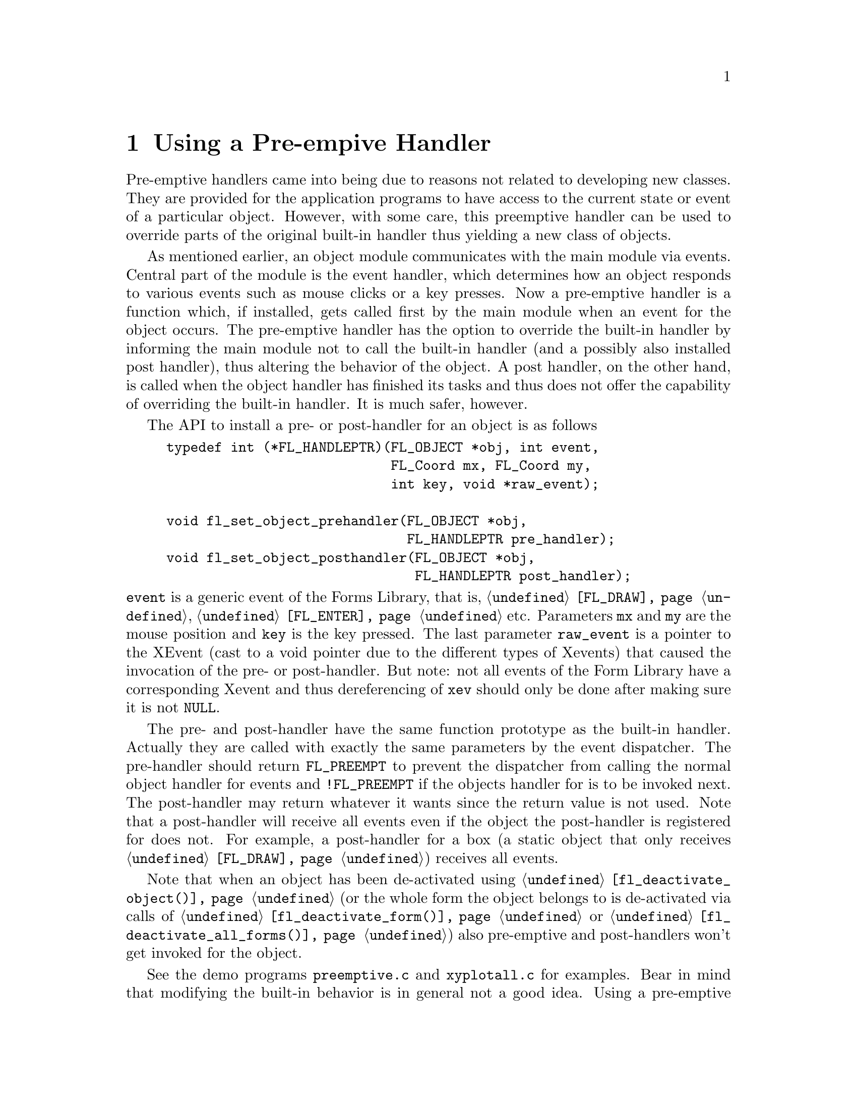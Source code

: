 @node Part IV Using a Pre-empive Handler
@chapter Using a Pre-empive Handler

Pre-emptive handlers came into being due to reasons not related to
developing new classes. They are provided for the application programs
to have access to the current state or event of a particular object.
However, with some care, this preemptive handler can be used to
override parts of the original built-in handler thus yielding a new
class of objects.

As mentioned earlier, an object module communicates with the main
module via events. Central part of the module is the event handler,
which determines how an object responds to various events such as
mouse clicks or a key presses. Now a pre-emptive handler is a function
which, if installed, gets called first by the main module when an
event for the object occurs. The pre-emptive handler has the option to
override the built-in handler by informing the main module not to call
the built-in handler (and a possibly also installed post handler),
thus altering the behavior of the object. A post handler, on the other
hand, is called when the object handler has finished its tasks and
thus does not offer the capability of overriding the built-in handler.
It is much safer, however.

The API to install a pre- or post-handler for an object is as follows
@tindex FL_HANDLEPTR
@findex fl_set_object_prehandler()
@anchor{fl_set_object_prehandler()}
@findex fl_set_object_posthandler()
@anchor{fl_set_object_posthandler()}
@example
typedef int (*FL_HANDLEPTR)(FL_OBJECT *obj, int event,
                            FL_Coord mx, FL_Coord my,
                            int key, void *raw_event);

void fl_set_object_prehandler(FL_OBJECT *obj,
                              FL_HANDLEPTR pre_handler);
void fl_set_object_posthandler(FL_OBJECT *obj,
                               FL_HANDLEPTR post_handler);
@end example
@noindent
@code{event} is a generic event of the Forms Library, that is,
@code{@ref{FL_DRAW}}, @code{@ref{FL_ENTER}} etc. Parameters @code{mx}
and @code{my} are the mouse position and @code{key} is the key
pressed. The last parameter @code{raw_event} is a pointer to the
XEvent (cast to a void pointer due to the different types of Xevents)
that caused the invocation of the pre- or post-handler. But note: not
all events of the Form Library have a corresponding Xevent and thus
dereferencing of @code{xev} should only be done after making sure it
is not @code{NULL}.

The pre- and post-handler have the same function prototype as the
built-in handler. Actually they are called with exactly the same
parameters by the event dispatcher. The pre-handler should return
@tindex FL_PREEMPT
@anchor{FL_PREEMPT} @code{FL_PREEMPT} to prevent the dispatcher from
calling the normal object handler for events and @code{!FL_PREEMPT} if
the objects handler for is to be invoked next. The post-handler may
return whatever it wants since the return value is not used. Note that
a post-handler will receive all events even if the object the
post-handler is registered for does not. For example, a post-handler
for a box (a static object that only receives @code{@ref{FL_DRAW}})
receives all events.

Note that when an object has been de-activated using
@code{@ref{fl_deactivate_object()}} (or the whole form the object
belongs to is de-activated via calls of
@code{@ref{fl_deactivate_form()}} or
@code{@ref{fl_deactivate_all_forms()}}) also pre-emptive and
post-handlers won't get invoked for the object.

See the demo programs @file{preemptive.c} and @file{xyplotall.c} for
examples. Bear in mind that modifying the built-in behavior is in
general not a good idea. Using a pre-emptive handler for the purpose
of "peeking", however, is quite legitimate and can be useful in some
situations.
